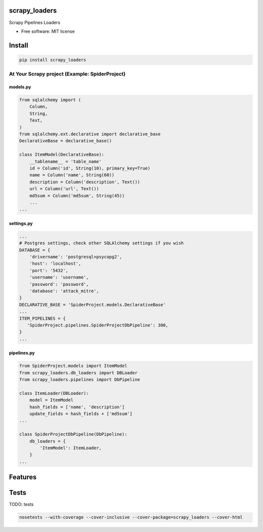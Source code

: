 scrapy\_loaders
===============

Scrapy Pipelines Loaders

-  Free software: MIT license

Install
=======

.. code:: bash

    pip install scrapy_loaders

At Your Scrapy project (Example: SpiderProject)
-----------------------------------------------

models.py
^^^^^^^^^

.. code:: python

    from sqlalchemy import (
        Column,
        String,
        Text,
    )
    from sqlalchemy.ext.declarative import declarative_base
    DeclarativeBase = declarative_base()

    class ItemModel(DeclarativeBase):
        __tablename__ = 'table_name'
        id = Column('id', String(10), primary_key=True)
        name = Column('name', String(60))
        description = Column('description', Text())
        url = Column('url', Text())
        md5sum = Column('md5sum', String(45))
        ...
    ...

settings.py
^^^^^^^^^^^

.. code:: python

    ...
    # Postgres settings, check other SQLAlchemy settings if you wish
    DATABASE = {
        'drivername': 'postgresql+psycopg2',
        'host': 'localhost',
        'port': '5432',
        'username': 'username',
        'password': 'password',
        'database': 'attack_mitre',
    }
    DECLARATIVE_BASE = 'SpiderProject.models.DeclarativeBase'
    ...
    ITEM_PIPELINES = {
       'SpiderProject.pipelines.SpiderProjectDbPipeline': 300,
    }
    ...

pipelines.py
^^^^^^^^^^^^

.. code:: python

    from SpiderProject.models import ItemModel
    from scrapy_loaders.db_loaders import DBLoader
    from scrapy_loaders.pipelines import DbPipeline

    class ItemLoader(DBLoader):
        model = ItemModel
        hash_fields = ['name', 'description']
        update_fields = hash_fields + ['md5sum']
    ...

    class SpiderProjectDbPipeline(DbPipeline):
        db_loaders = {
            'ItemModel': ItemLoader,
        }
    ...

Features
========

Tests
=====

TODO: tests

.. code:: bash

    nosetests --with-coverage --cover-inclusive --cover-package=scrapy_loaders --cover-html
